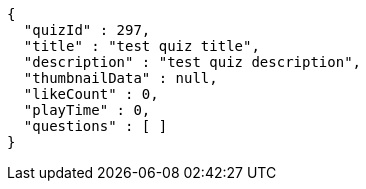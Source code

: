 [source,json,options="nowrap"]
----
{
  "quizId" : 297,
  "title" : "test quiz title",
  "description" : "test quiz description",
  "thumbnailData" : null,
  "likeCount" : 0,
  "playTime" : 0,
  "questions" : [ ]
}
----
